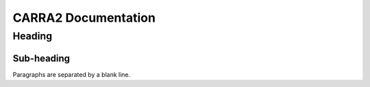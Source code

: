 
================
CARRA2 Documentation
================

Heading
=======

Sub-heading
-----------

Paragraphs are separated
by a blank line.
